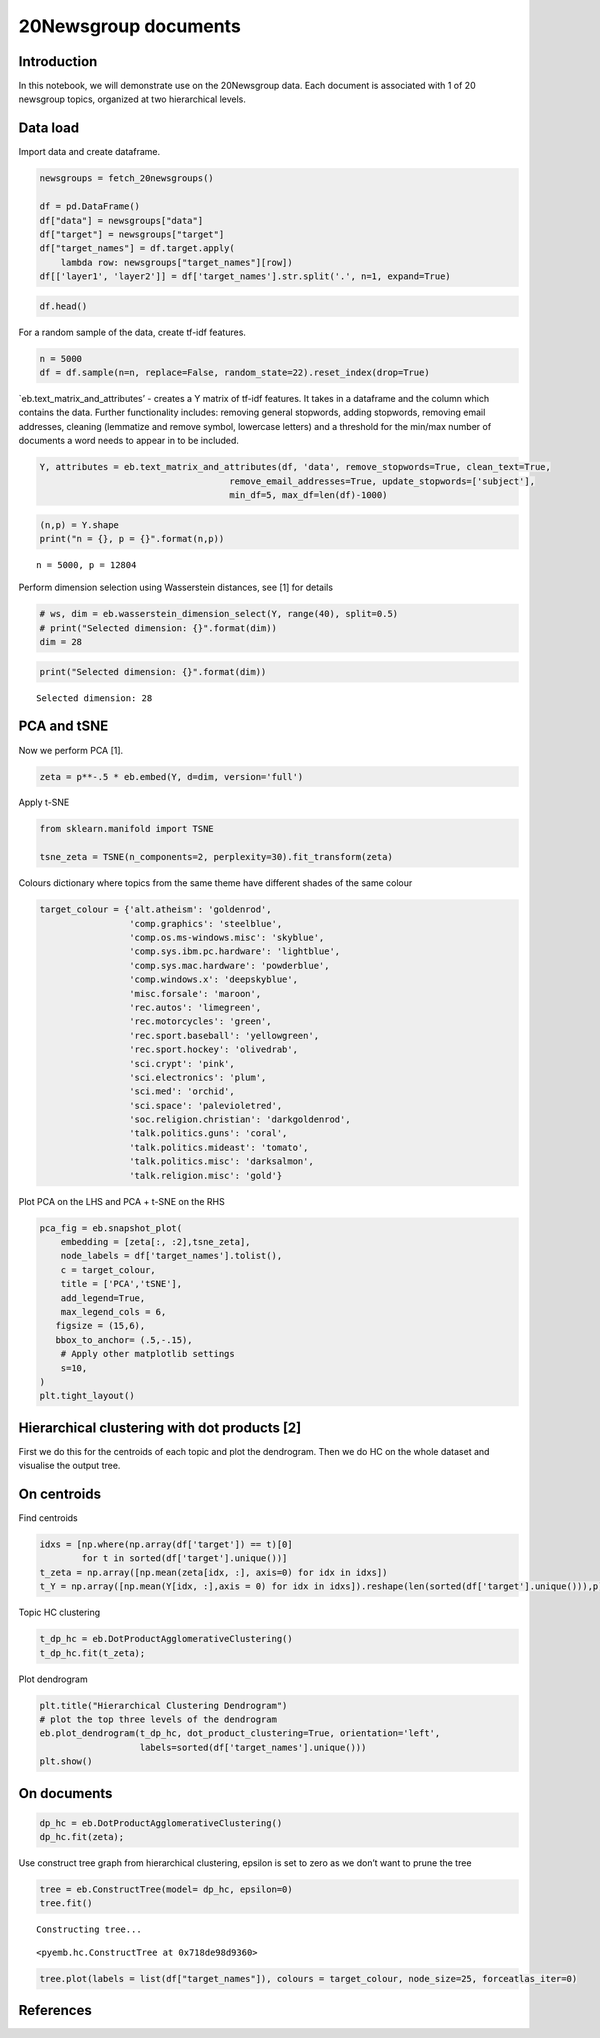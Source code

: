 20Newsgroup documents
=====================

Introduction
------------

In this notebook, we will demonstrate use on the 20Newsgroup data. Each
document is associated with 1 of 20 newsgroup topics, organized at two
hierarchical levels.

Data load
---------

Import data and create dataframe.

.. code:: ipython3

    newsgroups = fetch_20newsgroups() 
    
    df = pd.DataFrame()
    df["data"] = newsgroups["data"]
    df["target"] = newsgroups["target"]
    df["target_names"] = df.target.apply(
        lambda row: newsgroups["target_names"][row])
    df[['layer1', 'layer2']] = df['target_names'].str.split('.', n=1, expand=True)

.. code:: ipython3

    df.head()




.. raw:: html

    <div>
    <style scoped>
        .dataframe tbody tr th:only-of-type {
            vertical-align: middle;
        }
    
        .dataframe tbody tr th {
            vertical-align: top;
        }
    
        .dataframe thead th {
            text-align: right;
        }
    </style>
    <table border="1" class="dataframe">
      <thead>
        <tr style="text-align: right;">
          <th></th>
          <th>data</th>
          <th>target</th>
          <th>target_names</th>
          <th>layer1</th>
          <th>layer2</th>
        </tr>
      </thead>
      <tbody>
        <tr>
          <th>0</th>
          <td>From: lerxst@wam.umd.edu (where's my thing)\nS...</td>
          <td>7</td>
          <td>rec.autos</td>
          <td>rec</td>
          <td>autos</td>
        </tr>
        <tr>
          <th>1</th>
          <td>From: guykuo@carson.u.washington.edu (Guy Kuo)...</td>
          <td>4</td>
          <td>comp.sys.mac.hardware</td>
          <td>comp</td>
          <td>sys.mac.hardware</td>
        </tr>
        <tr>
          <th>2</th>
          <td>From: twillis@ec.ecn.purdue.edu (Thomas E Will...</td>
          <td>4</td>
          <td>comp.sys.mac.hardware</td>
          <td>comp</td>
          <td>sys.mac.hardware</td>
        </tr>
        <tr>
          <th>3</th>
          <td>From: jgreen@amber (Joe Green)\nSubject: Re: W...</td>
          <td>1</td>
          <td>comp.graphics</td>
          <td>comp</td>
          <td>graphics</td>
        </tr>
        <tr>
          <th>4</th>
          <td>From: jcm@head-cfa.harvard.edu (Jonathan McDow...</td>
          <td>14</td>
          <td>sci.space</td>
          <td>sci</td>
          <td>space</td>
        </tr>
      </tbody>
    </table>
    </div>



For a random sample of the data, create tf-idf features.

.. code:: ipython3

    n = 5000
    df = df.sample(n=n, replace=False, random_state=22).reset_index(drop=True)

\`eb.text_matrix_and_attributes’ - creates a Y matrix of tf-idf
features. It takes in a dataframe and the column which contains the
data. Further functionality includes: removing general stopwords, adding
stopwords, removing email addresses, cleaning (lemmatize and remove
symbol, lowercase letters) and a threshold for the min/max number of
documents a word needs to appear in to be included.

.. code:: ipython3

    Y, attributes = eb.text_matrix_and_attributes(df, 'data', remove_stopwords=True, clean_text=True,
                                        remove_email_addresses=True, update_stopwords=['subject'],
                                        min_df=5, max_df=len(df)-1000)

.. code:: ipython3

    (n,p) = Y.shape
    print("n = {}, p = {}".format(n,p))


.. parsed-literal::

    n = 5000, p = 12804


Perform dimension selection using Wasserstein distances, see [1] for
details

.. code:: ipython3

    # ws, dim = eb.wasserstein_dimension_select(Y, range(40), split=0.5)
    # print("Selected dimension: {}".format(dim))
    dim = 28

.. code:: ipython3

    print("Selected dimension: {}".format(dim))


.. parsed-literal::

    Selected dimension: 28


PCA and tSNE
------------

Now we perform PCA [1].

.. code:: ipython3

    zeta = p**-.5 * eb.embed(Y, d=dim, version='full')

Apply t-SNE

.. code:: ipython3

    from sklearn.manifold import TSNE
    
    tsne_zeta = TSNE(n_components=2, perplexity=30).fit_transform(zeta)

Colours dictionary where topics from the same theme have different
shades of the same colour

.. code:: ipython3

    target_colour = {'alt.atheism': 'goldenrod',
                     'comp.graphics': 'steelblue',
                     'comp.os.ms-windows.misc': 'skyblue',
                     'comp.sys.ibm.pc.hardware': 'lightblue',
                     'comp.sys.mac.hardware': 'powderblue',
                     'comp.windows.x': 'deepskyblue',
                     'misc.forsale': 'maroon',
                     'rec.autos': 'limegreen',
                     'rec.motorcycles': 'green',
                     'rec.sport.baseball': 'yellowgreen',
                     'rec.sport.hockey': 'olivedrab',
                     'sci.crypt': 'pink',
                     'sci.electronics': 'plum',
                     'sci.med': 'orchid',
                     'sci.space': 'palevioletred',
                     'soc.religion.christian': 'darkgoldenrod',
                     'talk.politics.guns': 'coral',
                     'talk.politics.mideast': 'tomato',
                     'talk.politics.misc': 'darksalmon',
                     'talk.religion.misc': 'gold'}

Plot PCA on the LHS and PCA + t-SNE on the RHS

.. code:: ipython3

    pca_fig = eb.snapshot_plot(
        embedding = [zeta[:, :2],tsne_zeta], 
        node_labels = df['target_names'].tolist(), 
        c = target_colour,
        title = ['PCA','tSNE'],
        add_legend=True, 
        max_legend_cols = 6,
       figsize = (15,6),
       bbox_to_anchor= (.5,-.15),
        # Apply other matplotlib settings
        s=10,
    )
    plt.tight_layout()



.. image:: newsgroup_files/newsgroup_23_0.png


Hierarchical clustering with dot products [2]
---------------------------------------------

First we do this for the centroids of each topic and plot the
dendrogram. Then we do HC on the whole dataset and visualise the output
tree.

On centroids
------------

Find centroids

.. code:: ipython3

    idxs = [np.where(np.array(df['target']) == t)[0]
            for t in sorted(df['target'].unique())]
    t_zeta = np.array([np.mean(zeta[idx, :], axis=0) for idx in idxs])
    t_Y = np.array([np.mean(Y[idx, :],axis = 0) for idx in idxs]).reshape(len(sorted(df['target'].unique())),p)

Topic HC clustering

.. code:: ipython3

    t_dp_hc = eb.DotProductAgglomerativeClustering()
    t_dp_hc.fit(t_zeta);

Plot dendrogram

.. code:: ipython3

    plt.title("Hierarchical Clustering Dendrogram")
    # plot the top three levels of the dendrogram
    eb.plot_dendrogram(t_dp_hc, dot_product_clustering=True, orientation='left',
                       labels=sorted(df['target_names'].unique()))
    plt.show()



.. image:: newsgroup_files/newsgroup_32_0.png


On documents
------------

.. code:: ipython3

    dp_hc = eb.DotProductAgglomerativeClustering()
    dp_hc.fit(zeta);

Use construct tree graph from hierarchical clustering, epsilon is set to
zero as we don’t want to prune the tree

.. code:: ipython3

    tree = eb.ConstructTree(model= dp_hc, epsilon=0)
    tree.fit()


.. parsed-literal::

    Constructing tree...




.. parsed-literal::

    <pyemb.hc.ConstructTree at 0x718de98d9360>



.. code:: ipython3

    tree.plot(labels = list(df["target_names"]), colours = target_colour, node_size=25, forceatlas_iter=0)



.. image:: newsgroup_files/newsgroup_37_0.png


References
----------


